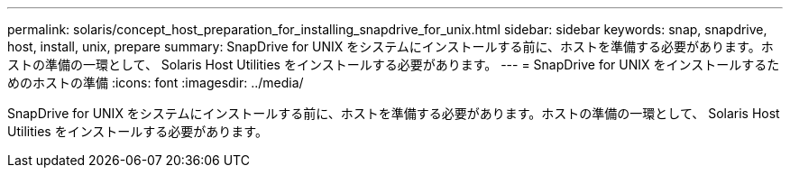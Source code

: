 ---
permalink: solaris/concept_host_preparation_for_installing_snapdrive_for_unix.html 
sidebar: sidebar 
keywords: snap, snapdrive, host, install, unix, prepare 
summary: SnapDrive for UNIX をシステムにインストールする前に、ホストを準備する必要があります。ホストの準備の一環として、 Solaris Host Utilities をインストールする必要があります。 
---
= SnapDrive for UNIX をインストールするためのホストの準備
:icons: font
:imagesdir: ../media/


[role="lead"]
SnapDrive for UNIX をシステムにインストールする前に、ホストを準備する必要があります。ホストの準備の一環として、 Solaris Host Utilities をインストールする必要があります。
